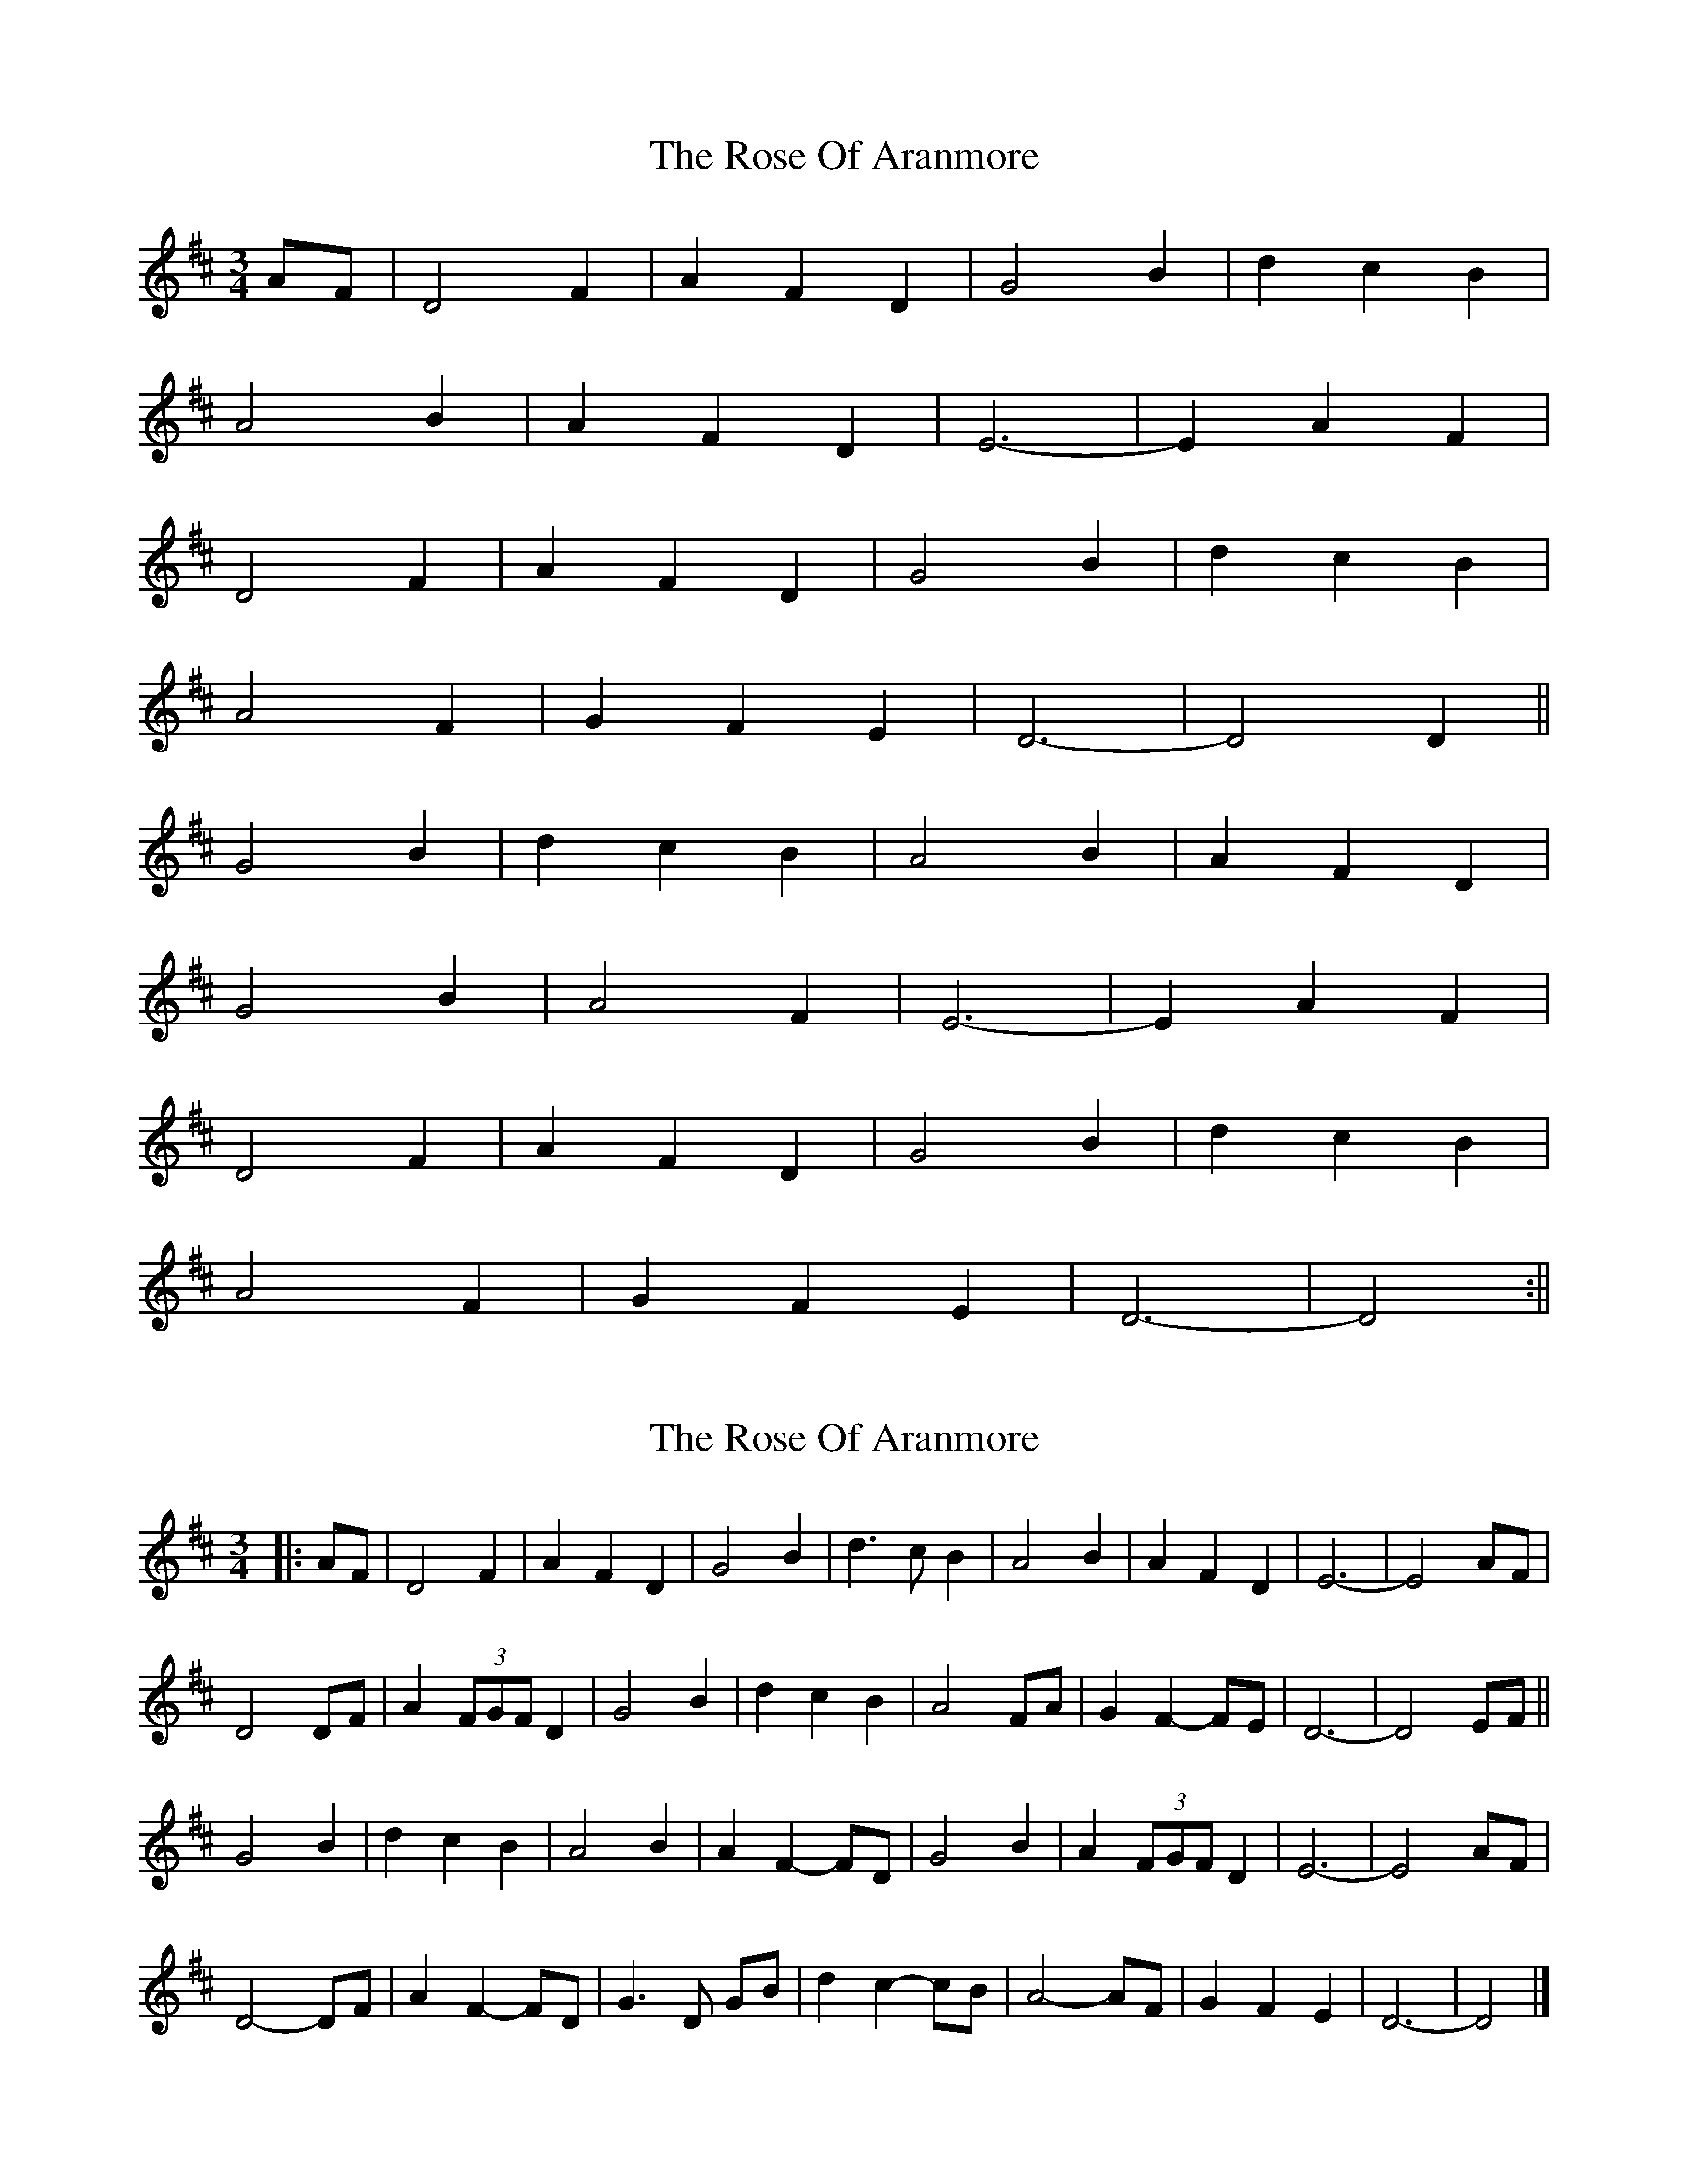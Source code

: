X: 1
T: Rose Of Aranmore, The
Z: Alastair Wilson
S: https://thesession.org/tunes/1129#setting1129
R: waltz
M: 3/4
L: 1/8
K: Dmaj
AF|D4F2|A2F2D2|G4B2|d2c2B2|
A4B2|A2F2D2|E6 -|E2A2F2|
D4F2|A2F2D2|G4B2|d2c2B2|
A4F2|G2F2E2|D6 -|D4D2||
G4B2|d2c2B2|A4B2|A2F2D2|
G4B2|A4F2|E6 -|E2A2F2|
D4F2|A2F2D2|G4B2|d2c2B2|
A4F2|G2F2E2|D6 -|D4:||
X: 2
T: Rose Of Aranmore, The
Z: ceolachan
S: https://thesession.org/tunes/1129#setting14390
R: waltz
M: 3/4
L: 1/8
K: Dmaj
|: AF |D4 F2 | A2 F2 D2 | G4 B2 | d3 c B2 | A4 B2 | A2 F2 D2 | E6 - | E4 AF |
D4 DF | A2 (3FGF D2 | G4 B2 | d2 c2 B2 | A4 FA | G2 F2- FE | D6 - | D4 EF ||
G4 B2 | d2 c2 B2 | A4 B2 | A2 F2- FD | G4 B2 | A2 (3FGF D2 | E6 - | E4 AF |
D4- DF | A2 F2- FD | G3 D GB | d2 c2- cB | A4- AF | G2 F2 E2 | D6 - | D4 |]
X: 3
T: Rose Of Aranmore, The
Z: ceolachan
S: https://thesession.org/tunes/1129#setting14391
R: waltz
M: 3/4
L: 1/8
K: Dmaj
AF |D3 A, DF | A/B/A FA, DA, | G3 D GB | d/e/d c/d/c B/c/B | A3 F AB | A2 FA DA | E4- EF | E3 G FE |
D3 A, DF | A/B/A FA, DA, | G3 D GB | d/e/d c/d/c B/c/B | A/B/A- AD FA | G/A/G FA, CE | D4- DD | D3 E FA ||
G3 D GB | d/e/d c/d/c B/c/B | A3 F AB | A/B/A FA, DA, | G3 D GB | A2 FA DA | E4- EF | E3 G FE |
D3 A, DF | A/B/A FA, DA, | G3 D GB | d/e/d c/d/c B/c/B | A3 D FA | G/A/G FA, CE | D4- DE | D3 E FE |]
X: 4
T: Rose Of Aranmore, The
Z: ceolachan
S: https://thesession.org/tunes/1129#setting14392
R: waltz
M: 3/4
L: 1/8
K: Dmaj
~ | G/A/G FA CE | ~ or ~ | G/A/G FA, CE | ~
